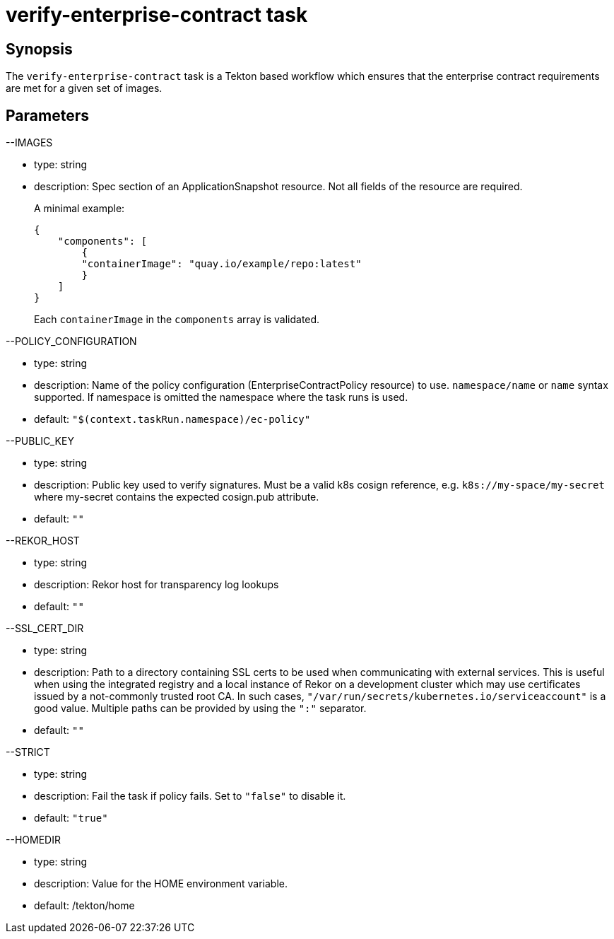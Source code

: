 = verify-enterprise-contract task

== Synopsis
The `verify-enterprise-contract` task is a Tekton based workflow which ensures that the enterprise contract requirements are met for a given set of images.

== Parameters
[%hardbreaks]
--IMAGES
[%hardbreaks]
* type: string
* description: Spec section of an ApplicationSnapshot resource. Not all fields of the resource are required. 
+
A minimal example:
+
[source,json]
{
    "components": [
        {
        "containerImage": "quay.io/example/repo:latest" 
        }
    ]
}
+
Each `containerImage` in the `components` array is validated.

[%hardbreaks]
--POLICY_CONFIGURATION
[%hardbreaks]
* type: string
* description: Name of the policy configuration (EnterpriseContractPolicy resource) to use. `namespace/name` or `name` syntax supported. If namespace is omitted the namespace where the task runs is used.
* default: `"$(context.taskRun.namespace)/ec-policy"`

[%hardbreaks]
--PUBLIC_KEY
[%hardbreaks]
* type: string
* description: Public key used to verify signatures. Must be a valid k8s cosign reference, e.g. `k8s://my-space/my-secret` where my-secret contains the expected cosign.pub attribute.
* default: `""`

[%hardbreaks]
--REKOR_HOST
[%hardbreaks]
* type: string
* description: Rekor host for transparency log lookups
* default: `""`

[%hardbreaks]
--SSL_CERT_DIR
[%hardbreaks]
* type: string
* description: Path to a directory containing SSL certs to be used when communicating with external services. This is useful when using the integrated registry and a local instance of Rekor on a development cluster which may use certificates issued by a not-commonly trusted root CA. In such cases, `"/var/run/secrets/kubernetes.io/serviceaccount"` is a good value. Multiple paths can be provided by using the `":"` separator.
* default: `""`

[%hardbreaks]
--STRICT
[%hardbreaks]
* type: string
* description: Fail the task if policy fails. Set to `"false"` to disable it.
* default: `"true"`

[%hardbreaks]
--HOMEDIR
[%hardbreaks]
* type: string
* description: Value for the HOME environment variable.
* default: /tekton/home

